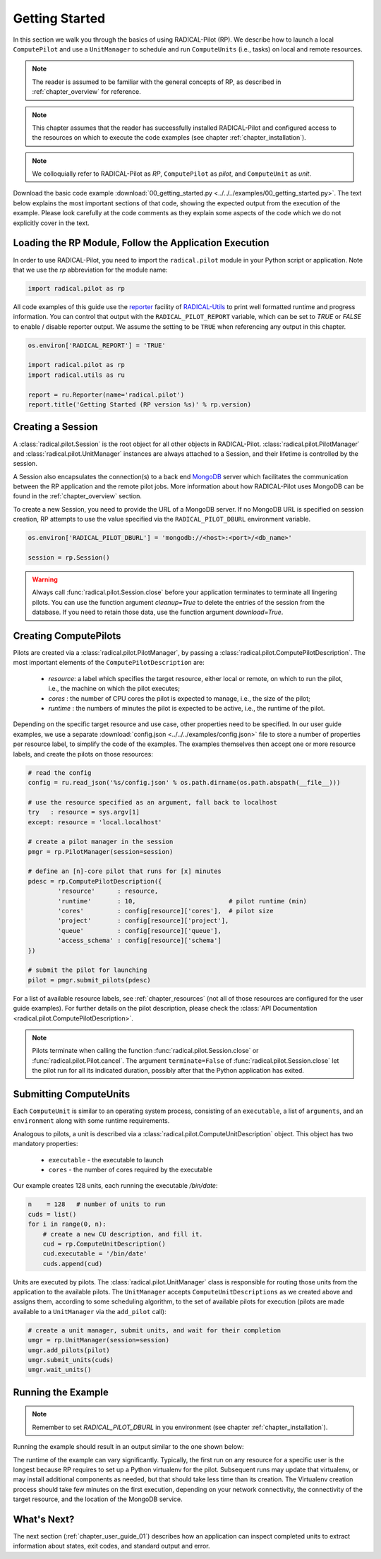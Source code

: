 
.. _chapter_user_guide_00:

***************
Getting Started
***************

In this section we walk you through the basics of using  RADICAL-Pilot (RP).
We describe how to launch a local ``ComputePilot`` and use a ``UnitManager``
to schedule and run ``ComputeUnits`` (i.e., tasks) on local and remote
resources.

.. note:: The reader is assumed to be familiar with the general concepts of
          RP, as described in :ref:`chapter_overview` for reference.

.. note:: This chapter assumes that the reader has successfully installed
          RADICAL-Pilot and configured access to the resources on which to
          execute the code examples (see chapter :ref:`chapter_installation`).

.. note:: We colloquially refer to RADICAL-Pilot as `RP`, ``ComputePilot`` as
          `pilot`, and ``ComputeUnit`` as `unit`.

Download the basic code example :download:`00_getting_started.py
<../../../examples/00_getting_started.py>`.  The text below explains the most
important sections of that code, showing the expected output from the
execution of the example.  Please look carefully at the code comments as they
explain some aspects of the code which we do not explicitly cover in the text.


Loading the RP Module, Follow the Application Execution
-------------------------------------------------------

In order to use RADICAL-Pilot, you need to import the ``radical.pilot`` module
in your Python script or application. Note that we use the `rp` abbreviation
for the module name:

.. code-block:: python

    import radical.pilot as rp


All code examples of this guide use the `reporter
<https://github.com/radical-cybertools/radical.utils/blob/devel/src/radical/utils/reporter.py>`_
facility of `RADICAL-Utils
<https://github.com/radical-cybertools/radical.utils/>`_ to print well formatted
runtime and progress information.  You can control that output with the
``RADICAL_PILOT_REPORT`` variable, which can be set to `TRUE` or `FALSE` to
enable / disable reporter output.  We assume the setting to be ``TRUE`` when
referencing any output in this chapter.

.. code-block:: python

    os.environ['RADICAL_REPORT'] = 'TRUE'

    import radical.pilot as rp
    import radical.utils as ru

    report = ru.Reporter(name='radical.pilot')
    report.title('Getting Started (RP version %s)' % rp.version)


Creating a Session
------------------

A :class:`radical.pilot.Session` is the root object for all other objects in
RADICAL-Pilot. :class:`radical.pilot.PilotManager` and
:class:`radical.pilot.UnitManager` instances are always attached to a Session,
and their lifetime is controlled by the session.

A Session also encapsulates the connection(s) to a back end `MongoDB
<http://www.mongodb.org/>`_ server which facilitates the communication between
the RP application and the remote pilot jobs.  More information about how
RADICAL-Pilot uses MongoDB can be found in the :ref:`chapter_overview`
section.

To create a new Session, you need to provide the URL of a MongoDB server.  If
no MongoDB URL is specified on session creation, RP attempts to use the value
specified via the ``RADICAL_PILOT_DBURL`` environment variable.

.. code-block:: python

    os.environ['RADICAL_PILOT_DBURL'] = 'mongodb://<host>:<port>/<db_name>'

    session = rp.Session()


.. warning:: Always call :func:`radical.pilot.Session.close` before your
             application terminates to terminate all lingering pilots. You can
             use the function argument `cleanup=True` to delete the entries of
             the session from the database. If you need to retain those data,
             use the function argument `download=True`.


Creating ComputePilots
----------------------

.. :class:`radical.pilot.ComputePilot` represents a resource overlay, i.e., a
.. pilot, on a local or remote resource. On a cluster, each pilot can span a
.. single node or a large number of nodes.

Pilots are created via a :class:`radical.pilot.PilotManager`, by passing a
:class:`radical.pilot.ComputePilotDescription`.  The most important elements
of the ``ComputePilotDescription`` are:

    * `resource`: a label which specifies the target resource, either local or
      remote, on which to run the pilot, i.e., the machine on which the pilot
      executes;
    * `cores`   : the number of CPU cores the pilot is expected to manage,
      i.e., the size of the pilot;
    * `runtime` : the numbers of minutes the pilot is expected to be active,
      i.e., the runtime of the pilot.

Depending on the specific target resource and use case, other properties need
to be specified.  In our user guide examples, we use a separate
:download:`config.json <../../../examples/config.json>` file to store a number
of properties per resource label, to simplify the code of the examples. The
examples themselves then accept one or more resource labels, and create the
pilots on those resources:

.. code-block:: python

    # read the config
    config = ru.read_json('%s/config.json' % os.path.dirname(os.path.abspath(__file__)))

    # use the resource specified as an argument, fall back to localhost
    try   : resource = sys.argv[1]
    except: resource = 'local.localhost'

    # create a pilot manager in the session
    pmgr = rp.PilotManager(session=session)

    # define an [n]-core pilot that runs for [x] minutes
    pdesc = rp.ComputePilotDescription({
            'resource'      : resource,
            'runtime'       : 10,                         # pilot runtime (min)
            'cores'         : config[resource]['cores'],  # pilot size
            'project'       : config[resource]['project'],
            'queue'         : config[resource]['queue'],
            'access_schema' : config[resource]['schema']
    })

    # submit the pilot for launching
    pilot = pmgr.submit_pilots(pdesc)


For a list of available resource labels, see :ref:`chapter_resources` (not all
of those resources are configured for the user guide examples).  For further
details on the pilot description, please check the :class:`API Documentation
<radical.pilot.ComputePilotDescription>`.


.. note:: Pilots terminate when calling the function
          :func:`radical.pilot.Session.close` or
          :func:`radical.pilot.Pilot.cancel`. The argument ``terminate=False``
          of :func:`radical.pilot.Session.close` let the pilot run for all its
          indicated duration, possibly after that the Python application has
          exited.


Submitting ComputeUnits
-----------------------

.. After launching a pilot, you can generate
.. :class:`radical.pilot.ComputeUnit`  objects for the pilot to execute. You
.. can think of

Each ``ComputeUnit`` is similar to an operating system process, consisting of
an ``executable``, a list of ``arguments``, and an ``environment`` along with
some runtime requirements.

Analogous to pilots, a unit is described via a
:class:`radical.pilot.ComputeUnitDescription` object. This object has two
mandatory properties:

   * ``executable`` - the executable to launch
   * ``cores``      - the number of cores required by the executable

Our example creates 128 units, each running the executable `/bin/date`:

.. code-block:: python

        n    = 128   # number of units to run
        cuds = list()
        for i in range(0, n):
            # create a new CU description, and fill it.
            cud = rp.ComputeUnitDescription()
            cud.executable = '/bin/date'
            cuds.append(cud)


Units are executed by pilots. The :class:`radical.pilot.UnitManager` class is
responsible for routing those units from the application to the available
pilots.  The ``UnitManager`` accepts ``ComputeUnitDescriptions`` as we created
above and assigns them, according to some scheduling algorithm, to the set of
available pilots for execution (pilots are made available to a ``UnitManager``
via the ``add_pilot`` call):

.. code-block:: python

        # create a unit manager, submit units, and wait for their completion
        umgr = rp.UnitManager(session=session)
        umgr.add_pilots(pilot)
        umgr.submit_units(cuds)
        umgr.wait_units()


Running the Example
-------------------

.. note:: Remember to set `RADICAL_PILOT_DBURL` in you environment (see chapter
          :ref:`chapter_installation`).

Running the example should result in an output similar to the one shown below:

.. image:: 00_getting_started.png

The runtime of the example can vary significantly. Typically, the first run on
any resource for a specific user is the longest because RP requires to set up
a Python virtualenv for the pilot.  Subsequent runs may update that
virtualenv, or may install additional components as needed, but that should
take less time than its creation.  The Virtualenv creation process should take
few minutes on the first execution, depending on your network connectivity,
the connectivity of the target resource, and the location of the MongoDB
service.


What's Next?
------------

The next section (:ref:`chapter_user_guide_01`) describes how an application
can inspect completed units to extract information about states, exit codes,
and standard output and error.
